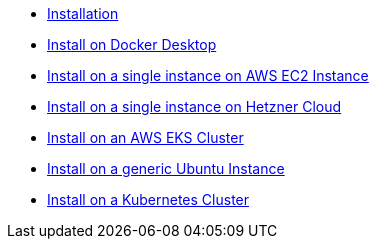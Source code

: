 * xref:installation.adoc[Installation]
* xref:installation/how-to-install-on-docker-desktop.adoc[Install on Docker Desktop]
* xref:installation/how-to-install-on-aws-ec2.adoc[Install on a single instance on AWS EC2 Instance]
* xref:installation/how-to-install-on-hetzner-cloud.adoc[Install on a single instance on Hetzner Cloud]
* xref:installation/how-to-install-on-aws-eks.adoc[Install on an AWS EKS Cluster]
* xref:installation/how-to-install-on-ubuntu.adoc[Install on a generic Ubuntu Instance]
* xref:installation/how-to-install-on-kubernetes.adoc[Install on a Kubernetes Cluster]

